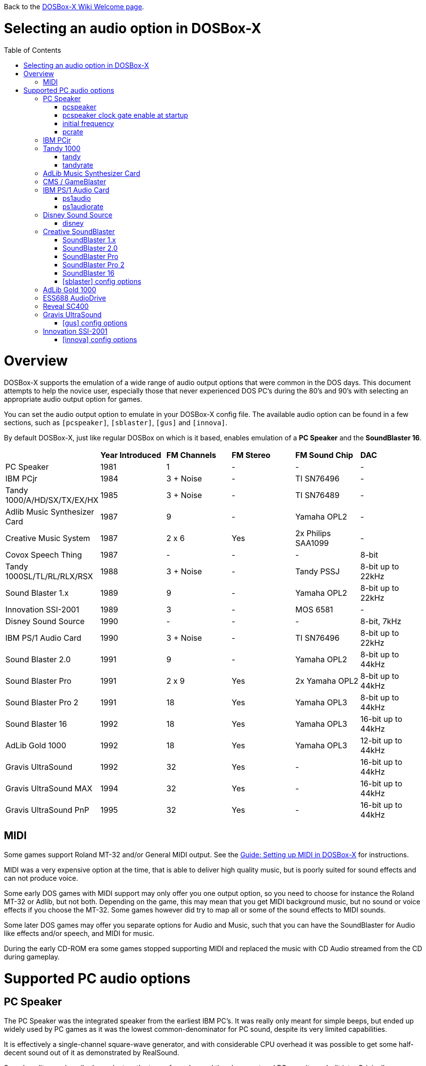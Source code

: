:toc: macro

ifdef::env-github[:suffixappend:]
ifndef::env-github[:suffixappend:]
:figure-caption!:

Back to the link:Home{suffixappend}[DOSBox-X Wiki Welcome page].

# Selecting an audio option in DOSBox-X

toc::[]

# Overview
DOSBox-X supports the emulation of a wide range of audio output options that were common in the DOS days.
This document attempts to help the novice user, especially those that never experienced DOS PC's during the 80's and 90's with selecting an appropriate audio output option for games.

You can set the audio output option to emulate in your DOSBox-X config file.
The available audio option can be found in a few sections, such as ``[pcspeaker]``, ``[sblaster]``, ``[gus]`` and ``[innova]``.

By default DOSBox-X, just like regular DOSBox on which is it based, enables emulation of a *PC Speaker* and the *SoundBlaster 16*.

[cols=6*,stripes=even]
|===

|
| *Year Introduced*
| *FM Channels*
| *FM Stereo*
| *FM Sound Chip*
| *DAC*

| PC Speaker
| 1981
| 1
| -
| -
| -

| IBM PCjr
| 1984
| 3 + Noise
| -
| TI SN76496
| -

| Tandy 1000/A/HD/SX/TX/EX/HX
| 1985
| 3 + Noise
| -
| TI SN76489
| -

| Adlib Music Synthesizer Card
| 1987
| 9
| -
| Yamaha OPL2
| -

| Creative Music System
| 1987
| 2 x 6
| Yes
| 2x Philips SAA1099
| -

| Covox Speech Thing
| 1987
| -
| -
| -
| 8-bit

| Tandy 1000SL/TL/RL/RLX/RSX
| 1988
| 3 + Noise
| -
| Tandy PSSJ
| 8-bit up to 22kHz

| Sound Blaster 1.x
| 1989
| 9
| -
| Yamaha OPL2
| 8-bit up to 22kHz

| Innovation SSI-2001
| 1989
| 3
| -
| MOS 6581
| -

| Disney Sound Source
| 1990
| -
| -
| -
| 8-bit, 7kHz

| IBM PS/1 Audio Card
| 1990
| 3 + Noise
| -
| TI SN76496
| 8-bit up to 22kHz

| Sound Blaster 2.0
| 1991
| 9
| -
| Yamaha OPL2
| 8-bit up to 44kHz

| Sound Blaster Pro
| 1991
| 2 x 9
| Yes
| 2x Yamaha OPL2
| 8-bit up to 44kHz

| Sound Blaster Pro 2
| 1991
| 18
| Yes
| Yamaha OPL3
| 8-bit up to 44kHz

| Sound Blaster 16
| 1992
| 18
| Yes
| Yamaha OPL3
| 16-bit up to 44kHz

| AdLib Gold 1000
| 1992
| 18
| Yes
| Yamaha OPL3
| 12-bit up to 44kHz

| Gravis UltraSound
| 1992
| 32
| Yes
| -
| 16-bit up to 44kHz

| Gravis UltraSound MAX
| 1994
| 32
| Yes
| -
| 16-bit up to 44kHz

| Gravis UltraSound PnP
| 1995
| 32
| Yes
| -
| 16-bit up to 44kHz

|===

## MIDI
Some games support Roland MT-32 and/or General MIDI output.
See the link:Guide%3ASetting-up-MIDI-in-DOSBox‐X{suffixappend}[Guide: Setting up MIDI in DOSBox-X] for instructions.

MIDI was a very expensive option at the time, that is able to deliver high quality music, but is poorly suited for sound effects and can not produce voice.

Some early DOS games with MIDI support may only offer you one output option, so you need to choose for instance the Roland MT-32 or Adlib, but not both.
Depending on the game, this may mean that you get MIDI background music, but no sound or voice effects if you choose the MT-32.
Some games however did try to map all or some of the sound effects to MIDI sounds.

Some later DOS games may offer you separate options for Audio and Music, such that you can have the SoundBlaster for Audio like effects and/or speech, and MIDI for music.

During the early CD-ROM era some games stopped supporting MIDI and replaced the music with CD Audio streamed from the CD during gameplay.

# Supported PC audio options
## PC Speaker
The PC Speaker was the integrated speaker from the earliest IBM PC's.
It was really only meant for simple beeps, but ended up widely used by PC games as it was the lowest common-denominator for PC sound, despite its very limited capabilities.

It is effectively a single-channel square-wave generator, and with considerable CPU overhead it was possible to get some half-decent sound out of it as demonstrated by RealSound.

Sound quality was heavily dependant on the type of speaker and the placement and PC case it was built into.
Originally a dynamic speaker was used, but later model PCs used a tiny piezo speaker instead which further reduced sound quality and volume.

PC Speaker emulation is enabled by default, but can be disabled by setting ``pcspeaker=false`` in the ``[speaker]`` section of your config file.

* link:https://en.wikipedia.org/wiki/PC_speaker[Wikipedia: PC Speaker]
* link:https://en.wikipedia.org/wiki/RealSound[Wikipedia: RealSound]

The following options are available in the ``[speaker]`` section of you config file:

### pcspeaker
* Default value: true
* Valid values: true, false

Enable or disable the PC speaker emulation.

### pcspeaker clock gate enable at startup
* Default value: false
* Valid values: true, false

Start system with the clock gate (bit 0 of port 61h) on.

Needed for some games that use the PC speaker for timing on IBM compatible systems.

### initial frequency
* Default value: -1
* Valid values:

The PC speaker PIT (Programmable Interval Timer) is programmed to this frequency on startup.

If the DOS game or demo causes a long audible beep at startup (leaving the gate open) try setting this option to 0 to silence the PC speaker until reprogrammed by the demo.
Set to 0 for some early Abaddon demos including "Torso" and "Cycling".

The default value of -1 causes it to default depending on the machine type:

- IBM PC defaults to 903Hz
- PC-98 defaults to 2000Hz

### pcrate
* Default value: 44100
* Valid values: 44100, 48000, 32000, 22050, 16000, 11025, 8000, 49716

Sample rate, in Hz, at which the PC-Speaker generates sound.

## IBM PCjr
The PCjr was introduced by IBM in March 1984, and discontinued due to poor sales just over a year later.

PCjr audio is automatically enabled when you set ``machine=pcjr`` in the ``[dosbox]`` section of your config file.

NOTE: Enabling PCjr mode, also enables PCjr video emulation

* link:https://en.wikipedia.org/wiki/IBM_PCjr#Video[Wikipedia article on the IBM PCjr]
* link:https://www.mobygames.com/attribute/sheet/attributeId,32/[MobyGames: Games supporting Tandy/PCjr sound]
* link:http://nerdlypleasures.blogspot.com/2015/10/the-journey-of-pcjrtandy-sound-chip.html[Nerdy Pleasures: The Journey of the "PCjr./Tandy Sound Chip"]

## Tandy 1000
Tandy audio, was introduced with the Tandy 1000 in 1984, which began as a clone of the IBM PCjr.

Tandy audio is automatically enabled when you set ``machine=tandy`` in the ``[dosbox]`` section of your config file.

NOTE: Enabling Tandy mode this way, also enables Tandy video emulation

The later Tandy 1000 SL, TL, TLX, RL and RLX models added support for a DAC for digital sample sounds.

NOTE: The Tandy DAC will be disabled if SoundBlaster emulation is enabled, due to resource conflicts.
So to enable the Tandy DAC, you need to set ``sblaster=none``.

* link:https://en.wikipedia.org/wiki/Tandy_Graphics_Adapter[Wikipedia article on Tandy Graphics]
* link:http://www.dosdays.co.uk/computers/Tandy%201000/tandy1000.php[DOS Days on the Tandy 1000 Series]
* link:https://www.youtube.com/watch?v=mYHtojsaRkY[Youtube : The Tandy 1000 - The best MS-DOS computer in 1984]
* link:https://www.mobygames.com/attribute/sheet/attributeId,32/[MobyGames: Games supporting Tandy sound]
* link:https://www.mobygames.com/attribute/sheet/attributeId,33/[MobyGames: Games supporting the Tandy DAC]

The following options are available in the ``[speaker]`` section of you config file:

### tandy
* Default value: auto
* Valid values: auto, on, off

The default auto option means that Tandy sound will be automatically enabled, when using ``machine=tandy``.

It is possible to set ``tandy=on`` for non-Tandy ``machine=`` settings, but quite a few Tandy compatible games will not offer or allow Tandy sound unless it is detected as a Tandy machine.

### tandyrate
* Default value: 44100
* Valid values: 44100, 48000, 32000, 22050, 16000, 11025, 8000, 49716

Sample rate, in Hz, at which the Tandy emulation generates sound.

## AdLib Music Synthesizer Card
The AdLib Music Synthesizer Card was released by Ad Lib in 1987.
It was the first popular sound card for IBM PC's and compatibles.
It was an easy card to clone, resulting in many AdLib compatible sound cards.

Adlib can be emulated with the following config settings:
....
[sblaster]
sbtype=none
oplmode=opl2
....

However, the above is normally not needed as the later SoundBlaster cards, such as the sb16 that DOSBox-X by default emulates, are all backward compatible with the AdLib.

NOTE: Some programs may require the AdLib ``SOUND.COM`` TSR to be loaded. See the link:https://www.vogons.org/viewtopic.php?f=33&t=76607p[Sound Driver Pack] for details.

* link:https://en.wikipedia.org/wiki/Ad_Lib,_Inc.[Wikipedia: AdLib]
* link:http://www.dosdays.co.uk/topics/Manufacturers/adlib.php[DOS Days: AdLib]
* link:https://www.mobygames.com/attribute/sheet/attributeId,21/[MobyGames: Games supporting Adlib sound]

## CMS / GameBlaster
FM synthesizer card, released by Creative Technology in 1987.
Originally named the *Creative Music System* (CMS), but the year after rebranded as the *GameBlaster*.

CMS/GameBlaster emulation can be enabled by setting ``sbtype=gb`` in the ``[sblaster]`` section of your config file.

NOTE: Some programs may require the Creative ``CMSDRV.COM`` TSR to be loaded. See the link:https://www.vogons.org/viewtopic.php?f=33&t=76607p[Sound Driver Pack] for details.

* link:https://www.mobygames.com/attribute/sheet/attributeId,42/p,2/[MobyGames: Games supporting the GameBlaster]
* link:http://www.dosdays.co.uk/topics/Manufacturers/creative.php[DOS Days: Creative Labs]

## IBM PS/1 Audio Card
Optional audio card released in 1990 for IBM PS/1 computers (model 2011 and 2121).
Relatively few games support this option, and the FM sounds very much like the PCjr or Tandy 1000, as they all use the same or similar TI sound chips.

* link:https://en.wikipedia.org/wiki/IBM_PS/1[Wikipedia: IBM PS/1]
* link:https://www.youtube.com/watch?v=o-z42LNQGu4[YouTube: IBM Options PS/1 Audio Card Review & Tandy 1000 Comparison]
* link:https://www.vogons.org/viewtopic.php?f=32&t=18327[Vogons forum thread on the PS/1 Audio Card]
* link:https://www.mobygames.com/attribute/sheet/attributeId,86/p,2/p[MobyGames: Games supporting the PS/1 Audio Card]

The following options related to this card are available in the ``[speaker]`` section of you config file:

### ps1audio
* Default value: false
* Valid values: true, false

Enable or disable IBM PS/1 audio emulation.

### ps1audiorate
* Default value: 22050
* Valid values: 44100, 48000, 32000, 22050, 16000, 11025, 8000, 49716

Sample rate, in Hz, of the PS1 audio emulation.

## Disney Sound Source
Covox introduced the *Covox Speech Thing* parallel port sound dongle in 1987, while Disney introduced the *Disney Sound Source* in 1990.

These parallel port devices only provide a DAC at a low frequency for playback of digital samples, and has no FM sound.

DOSBox-X provides emulation for the Disney Sound Source, which is effectively backward compatible with the earlier Covox devices.

* link:https://en.wikipedia.org/wiki/Covox_Speech_Thing[Wikipedia: Covox Speech Thing]
* link:http://nerdlypleasures.blogspot.com/2014/09/the-mysterious-covox-pc-sound-devices.html[The Mysterious Covox PC Sound Devices]

The following option is available in the ``[speaker]`` section of you config file:

### disney
* Default value: false
* Valid values: true, false

Enables or disables Disney Sound Source emulation on the parallel port.
This feature is *Covox Voice Master* and *Covox Speech Thing* compatible.

??? is this really Covox Voice Master compatible, as that was a ISA device with DMA support!!! Need to test with a compatible game like Alone in the Dark.

## Creative SoundBlaster
Creative Technology created a range of SoundBlaster cards, which quickly became the industry standard for PC sound.

NOTE: The SB cards are backwards compatible with the AdLib cards. As such the AdLib ``sound.com`` TSR works on them, but Creative had to create their own version as they could not distribute the one from AdLib. The Creative TSR is named ``sb-sound.com``, but is not 100% compatible. See the link:https://www.vogons.org/viewtopic.php?f=33&t=76607p[Sound Driver Pack] for details.

NOTE: Some programs may require the Creative ``SBFMDRV.COM`` TSR or ``CT-VOICE.DRV``. See the link:https://www.vogons.org/viewtopic.php?f=33&t=76607p[Sound Driver Pack] for details.

### SoundBlaster 1.x
The SoundBlaster 1.0 was released by Creative Technology in 1989, followed a year later by the cost-reduced SoundBlaster 1.5.

Some key features of the SB 1.x cards

- Backward compatible with the AdLib
- Backward compatible with the CMS/GameBlaster (optional for the SB 1.5)
- 8bit 22kHz DAC for digital samples

SoundBlaster 1.x emulation can be enabled by setting ``sbtype=sb1`` in the ``[sblaster]`` section of your config file.

### SoundBlaster 2.0
The SoundBlaster 2.0 was released by Creative Technology in October 1991.

Some key features of the SB 2.0

- Backward compatible with AdLib
- Optional backward compatibility with CMS/GameBlaster
- Backward compatible with the SoundBlaster 1.x
- 8bit 44kHz DAC for digital samples

SoundBlaster 2.0 emulation can be enabled by setting ``sbtype=sb2`` in the ``[sblaster]`` section of your config file.

### SoundBlaster Pro
The SoundBlaster Pro was released by Creative Technology in May 1991.

Some key features of the SB Pro

- Backward compatible with the AdLib
- Backward compatible with the SoundBlaster 1.x
- Backward compatible with the SoundBlaster 2.0
- Dual Yamaha OPL2 for stereo FM sound
- 8bit 44kHz DAC for digital samples

NOTE: This adapter was retroactively often named the SB Pro 1 or SB Pro 1.0.

NOTE: Any software making use of the Stereo FM feature will sound wrong if it was coded for the later SB Pro 2 (or vice versa).
Therefore it is important that you select the right SB Pro model in DOSBox-X and in the software setup of the game.

SoundBlaster Pro emulation can be enabled by setting ``sbtype=sbpro1`` in the ``[sblaster]`` section of your config file.

### SoundBlaster Pro 2
The SoundBlaster Pro 2 was released by Creative Technology in 1991, and quickly replaced the earlier SB Pro.

Some key features of the SB Pro 2

- Backward compatible with the AdLib
- Backward compatible with the SoundBlaster 1.x
- Backward compatible with the SoundBlaster 2.0
- Single Yamaha OPL3 for stereo FM sound

NOTE: Any software making use of the Stereo FM feature will sound wrong if it was coded for the original SB Pro (or vice versa).
Therefore it is important that you select the right SB Pro model in DOSBox-X and in the software setup of the game.

SoundBlaster Pro 2 emulation can be enabled by setting ``sbtype=sbpro2`` in the ``[sblaster]`` section of your config file.

### SoundBlaster 16
The SoundBlaster 16 was released by Creative Technology in June 1992.

Some key features of the SB 16

- Backward compatible with the AdLib
- Backward compatible with the SoundBlaster 1.x
- Backward compatible with the SoundBlaster 2.0
- Backward compatible with the SoundBlaster Pro 2
- 16bit 44kHz DAC for digital samples

SoundBlaster 16 emulation is enabled by default, and can be enabled by setting ``sbtype=sb16`` in the ``[sblaster]`` section of your config file.

NOTE: DOSBox-X also provides a ``sbtype=sb16vibra`` variation, which emulates the SoundBlaster ViBRA16.
There is no advantage for games to use the sb16vibra over the sb16.
The only advantage it offers is support for PnP (Plug-and-Play), which is to allow later Windows version like Windows 95 to detect it easier.

### [sblaster] config options
#### sbtype
* Default value: sb16
* Valid values: sb1, sb2, sbpro1, sbpro2, sb16, sb16vibra, gb, ess688, reveal_sc400, none

This represents the following variations:

* sb1 = SoundBlaster 1.0 or 1.5
* sb2 = SoundBlaster 2.0
* sbpro1 = SoundBlaster Pro
* sbpro2 = SoundBlaster Pro 2
* sb16 = SoundBlaster 16
* sb16vibra = SoundBlaster ViBRA16
* gb = CMS / GameBlaster
* ess688 = ESS688 AudioDrive
* reveal_sc400 = Reveal SC400

#### sbbase
* Default value: 220 (or d2 for PC-98)
* Valid values: 220, 240, 260, 280, 2a0, 2c0, 2e0, d2, d4, d6, d8, da, dc, de

The IO base address of the Sound Blaster.

By default

- 220h to 2E0h are for use with IBM PC Sound Blaster emulation.
- D2h to DEh are for use with NEC PC-98 Sound Blaster 16 emulation.

#### irq
* Default value: 7
* Valid values: 7, 5, 3, 9, 10, 11, 12, 0, -1

The IRQ number of the Sound Blaster (usually 5 or 7, depending on the sound card type and the game).

Set to 0 for the default setting of the sound card.

- For the sb1, sb2 and sbpro1 this implies IRQ7
- For the sbpro2 and sb16 this implies IRQ5
- For PC-98 this always implies IRQ5 (as IRQ7 is its cascade interrupt)

Or set to -1 to start DOSBox-X with the IRQ unassigned.


#### mindma
* Default value: -1
* Valid values:

Minimum DMA transfer left to increase attention across DSP blocks, in milliseconds.
Set to -1 for default.

There are some DOS games/demos that use single-cycle DSP playback in their music tracker and they micromanage the DMA transfer per block poorly in a way that causes popping and artefacts.
Setting this option to 0 for such DOS applications may reduce audible popping and artefacts.

#### irq hack
* Default value: none
* Valid values: none, cs_equ_ds

Specify a hack related to the Sound Blaster IRQ to avoid crashes in a handful of games and demos.
- none                   Emulate IRQs normally
- cs_equ_ds              Do not fire IRQ unless two CPU segment registers match: CS == DS.

Read DOSBox-X Wiki or source code for details.

#### dma
* Default value: 1
* Valid values: 1, 5, 0, 3, 6, 7, -1

The DMA number of the Sound Blaster.

Set to -1 to start DOSBox-X with the DMA unassigned

#### hdma
* Default value: 5
* Valid values: 1, 5, 0, 3, 6, 7, -1

The High DMA number of the Sound Blaster.

Set to -1 to start DOSBox-X with the High DMA unassigned

#### dsp command aliases
* Default value: true
* Valid values: true, false

If set (on by default), emulation will support known undocumented aliases of common Sound Blaster DSP commands.
Some broken DOS games and demos rely on these aliases.
For more information: https://www.vogons.org/viewtopic.php?f=62&t=61098&start=280

#### pic unmask irq
* Default value: false
* Valid values: true, false

Start the DOS virtual machine with the Sound Blaster IRQ already unmasked at the PIC.

Some early DOS games/demos that support Sound Blaster expect the IRQ to fire but make no attempt to unmask the IRQ.
If audio cuts out no matter what IRQ you try, then try setting this option.

This option is needed for:
- Public NMI "jump" demo (1992)

#### enable speaker
* Default value: false
* Valid values: true, false

Start the DOS virtual machine with the Sound Blaster DSP speaker enabled.

Sound Blaster Pro and older cards have a DSP speaker disable/enable command.
Normally the card boots up with the DSP speaker disabled.
If a DOS game or demo attempts to play without enabling the speaker, set this option to true to compensate.

This setting has no meaning if emulating a Sound Blaster 16 card, as it is always enabled.

#### enable asp
* Default value: false
* Valid values: true, false

If set, emulate the presence of the Sound Blaster 16 Advanced Sound Processor/Creative Sound Processor chip.

NOTE: This only emulates it's presence and the basic DSP commands to communicate with it.
Actual ASP/CSP functions are not yet implemented.

#### disable filtering
* Default value: false
* Valid values: true, false

By default DOSBox-X filters Sound Blaster output to emulate lowpass filters and analogue output limitations.

Set this option to true to disable filtering.
Note that doing so disables emulation of the Sound Blaster Pro output filter and ESS AudioDrive lowpass filter

#### dsp write buffer status must return 0x7f or 0xff
* Default value: false
* Valid values: true, false

If set, force port 22Ch (DSP write buffer status) to return 0x7F or 0xFF.

If not set, the port may return 0x7F or 0xFF depending on what type of Sound Blaster is being emulated.
Set this option for some early DOS demos that make that assumption about port 22Ch.

This option is needed for:
- Overload by Hysteria (1992) - Audio will crackle/saturate (8-bit overflow) except when ``sbtype=sb16``

#### pre-set sbpro stereo
* Default value: false
* Valid values: true, false

Start the DOS virtual machine with the Sound Blaster Pro stereo bit set (in the mixer).

A few demos support Sound Blaster Pro but forget to set this bit.

This option is needed for:
- Inconexia by Iguana (1993)

#### sbmixer
* Default value: true
* Valid values: true, false

Allow the Sound Blaster mixer to modify the DOSBox-X mixer.

Starting with the SoundBlaster Pro, there is a software mixer to change the volume levels and mute certain inputs.
This allows software, such as games, to change the volume levels, which may be undesirable.

When this option is set to false, volume level changes will be ignored.

#### oplmode
* Default value: auto
* Valid values: auto, cms, opl2, dualopl2, opl3, opl3gold, none, hardware, hardwaregb

Type of Yamaha OPL emulation.

- auto = the mode is determined by the ``sbtype=`` setting
- cms = Philips SAA1099 as used in the CMS / GameBlaster (not OPL compatible)
- opl2 = Yamaha OPL2
- dualopl2 = Two Yamaha OPL2 chips for stereo, like the SB Pro.
- opl3 = Yamaha OPL3
- opl3gold = Yamaha OPL3 as found on the AdLib Gold
- none = Disable OPL chip emulation
- hardware = Use a real hardware OPL chip
- hardwaregb = Use a real hardware Philips SAA1099 (not OPL compatible)

#### adlib force timer overflow on detect
* Default value: false
* Valid values: true, false

If set, Adlib/OPL emulation will signal 'overflow' on timers after 50 I/O reads.
This is a temporary hack to work around timing bugs noted in DOSBox-X.

Certain games (Wolfenstein 3D) poll the Adlib status port a fixed number of times assuming that the poll loop takes long enough for the Adlib timer to run out.
If the game cannot reliably detect Adlib at higher cycles counts, but can reliably detect at lower cycles counts, set this option.

NOTE: Technically this decreases emulation accuracy, however it also reflects the fact that DOSBox-X's I/O timing code needs some work to better match the slowness of the ISA bus per I/O read in consideration of DOS games.

#### oplemu
* Default value: default
* Valid values: default, compat, fast, nuked, mame, opl2board, opl3duoboard, retrowave_opl3

Provider for the OPL emulation.
- 'compat' might provide better quality.
- 'nuked' is the most accurate (but the most CPU-intensive).

See oplrate as well.

#### oplrate
* Default value: 44100
* Valid values: 44100, 49716, 48000, 32000, 22050, 16000, 11025, 8000

Sample rate in Hz of OPL music emulation.
Use 49716 for highest quality (set the mixer rate accordingly).

#### oplport
* Default value: <blank>
* Valid values:

Serial port of the OPL2 Audio Board when ``oplemu=opl2board``, opl2mode will become 'opl2' automatically.

#### retrowave_bus
* Default value: serial
* Valid values: serial, spi

Bus to which the Retrowave series board is connected.
SPI is only supported on Linux.

#### retrowave_spi_cs
* Default value: 0,6
* Valid values:

SPI chip select pin of the Retrowave series board.
Only supported on Linux.

#### retrowave_port
* Default value: <blank>
* Valid values:

Serial port of the Retrowave series board

#### hardwarebase
* Default value: 220
* Valid values: 210, 220, 230, 240, 250, 260, 280

Base IO address of the real hardware Sound Blaster.

For use with ``oplmode=hardware`` or ``oplmode=hardwaregb``

#### force dsp auto-init
* Default value: false
* Valid values: true, false

Treat all single-cycle DSP commands as auto-init to keep playback going.

This option is a workaround for DOS games or demos that use single-cycle DSP playback commands and have problems with missing the Sound Blaster IRQ under load.
Do not enable unless you need this workaround.

Needed for:
- Extreme "lunatic" demo (1993)

#### force goldplay
* Default value: false
* Valid values: true, false

Always render Sound Blaster output sample-at-a-time.
Testing option.
You probably don't want to enable this.

#### goldplay
* Default value: true
* Valid values: true, false

Enable goldplay emulation. See link:https://github.com/joncampbell123/dosbox-x/wiki/Libraries:Goldplay[Libraries:Goldplay] for details.

#### goldplay stereo
* Default value: true
* Valid values: true, false

Enable workaround for goldplay stereo playback.

Many DOS demos using this technique don't seem to know they need to double the frequency when programming the DSP time constant for Pro stereo output.

If stereo playback seems to have artefacts consider enabling this option.
For accurate emulation of Sound Blaster hardware, disable this option.

#### dsp require interrupt acknowledge
* Default value: auto
* Valid values: auto, true, false

- If true, the DSP will halt DMA playback until IRQ acknowledgement occurs even in auto-init mode (SB16 behaviour).
- If false, IRQ acknowledgement will have no effect on auto-init playback (SB Pro and earlier & SB clone behaviour)
- If set to 'auto' then behaviour is determined by the ``sbtype=`` setting.

This is a setting for hardware accuracy in emulation.
If audio briefly plays then stops then your DOS game and it's not using IRQ (but using DMA), try setting this option to 'false'

#### dsp write busy delay
* Default value: -1
* Valid values:

Amount of time in nanoseconds the DSP chip signals 'busy' after writing to the DSP (port 2xCh).

Set to -1 to use card-specific defaults.

WARNING: Setting the value too high (above 20000ns) may have detrimental effects to DOS games that use IRQ 0 and DSP command 0x10 to play audio.
Setting the value way too high (above 1000000ns) can cause significant lag in DOS games.

#### blaster environment variable
* Default value: true
* Valid values: true, false

Whether or not to set the BLASTER environment variable automatically at startup.

#### sample rate limits
* Default value: true
* Valid values: true, false

If true, limit DSP sample rate to what real hardware is limited to.

#### instant direct dac
* Default value: false
* Valid values: true, false

If true, direct DAC output commands are instantaneous.

This option is intended as a quick fix for games or demos that play direct DAC music/sound from the IRQ 0 timer who either
- write the DSP command and data without polling the DSP to ensure it's ready
- can get locked into the IRQ 0 handler waiting for DSP status when instructed to play at or beyond the DSP's maximum direct DAC sample rate.

This fix allows broken Sound Blaster code to work and should not be enabled unless necessary.

#### stereo control with sbpro only
* Default value: true
* Valid values: true, false

If true, Sound Blaster Pro stereo is not available when emulating sb16 or sb16vibra.

If false, sb16 emulation will honour the sbpro stereo bit.

Note that Creative SB16 cards do not honour the stereo bit, and this option allows DOSBox-X emulate that fact.
Accuracy setting.

#### dsp busy cycle rate
* Default value: -1
* Valid values:

Sound Blaster 16 DSP chips appear to go busy periodically at some high clock rate whether the DSP is actually doing anything for the system or not.
This is an accuracy option for Sound Blaster emulation.

If this option is nonzero, it will be interpreted as the busy cycle rate in Hz.
If zero, busy cycle will not be emulated.
If -1, Sound blaster emulation will automatically choose a setting based on the ``sbtype=`` setting

#### dsp busy cycle always
* Default value: -1
* Valid values:

If set, the DSP busy cycle always happens.
If clear, DSP busy cycle only happens when audio playback is running. Default setting is to pick according to the sound card.

#### dsp busy cycle duty
* Default value: -1
* Valid values: -1, 0-100

If emulating SB16 busy cycle, this value (0 to 100) controls the duty cycle of the busy cycle.

If this option is set to -1, Sound Blaster emulation will choose a value automatically according to ``sbtype=``.
If 0, busy cycle emulation is disabled.

#### io port aliasing
* Default value: true
* Valid values: true, false

If true, Sound Blaster ports alias by not decoding the LSB (Least Significant Bits) of the I/O port.

This option only applies when ``sbtype=`` is set to sb1 or sb2 (not SBPro or SB16).

This is a hack for the Electromotive Force 'Internal Damage' demo which apparently relies on this behaviour for Sound Blaster output and should be enabled for accuracy in emulation.

## AdLib Gold 1000
The AdLib Gold 1000 was released in 1992. It is backward compatible with the earlier *AdLib Music Synthesizer Card*, but not with the SoundBlaster cards.

This card is only partly emulated, for instance no DAC emulation, by using the following config settings:
....
[sblaster]
sbtype=none
oplmode=opl3gold
....

It will work with some games in this mode, such as Dune 2.

NOTE: Adlib Gold 1000 emulation is experimental, it is not meant for regular use.

- link:http://www.vgmpf.com/Wiki/index.php/AdLib_Gold_1000[VGMPF: AdLib Gold 1000]
- link:https://168-168-never.blogspot.com/2021/03/the-adlib-gold-experience.html[Blogspot: The AdLib Gold Experience]

## ESS688 AudioDrive
Introduced in 1996 by Electronic Speech Systems (ESS).
This chip was used by a range of sound cards from different manufacturers, and integrated into systemboards and notebooks.

It provides backward compatibility with:

- AdLib
- SoundBlaster 1.x
- SoundBlaster Pro 2
- Windows Sound System

NOTE: ESS688 emulation is experimental, it is not meant for regular use.

- link:http://www.dosdays.co.uk/topics/Manufacturers/ess.php[DOS Days: Electronic Speech Systems (ESS)]

## Reveal SC400
According to DOS Days, the Reveal SC400 is an OEM version of the *Aztech Nova 16*, which was released in 1994.
It was also offered by Packard Bell as the *Forte 16SBP*.

It provides backward compatibility with:

- AdLib
- SoundBlaster 2.0
- SoundBlaster Pro 2
- Windows Sound System

NOTE: Reveal SC400 emulation is experimental, it is not meant for regular use.

- link:http://dosdays.co.uk/topics/Manufacturers/aztech.php[DOS Days: Aztech]

## Gravis UltraSound
The Gravis UltraSound (aka GUS) was released in 1992 by Advanced Gravis Computer Technology.

It was one of the first to introduce 16bit 44.1kHz stereo, a hardware mixer, and featured MIDI playback capability.
It was a popular sound card in certain circles, such as the demo scene, but never gained much traction with game developers.

The downside is that it offered no hardware compatibility with other sound cards.
It did ship with a TSR (SBOS) that needed to be loaded into memory to provide AdLib or SoundBlaster emulation, but this caused many issues.

In practice you only want to use this option, if the GUS is specifically supported by the software.

Configuring the GUS is more complex then other soundcards, as quite a few software titles that supports the GUS will require that you have a configure "ULTRASND" directory setup with the necessary files in it.
By default this directory is expected to be located at ``C:\ULTRASND`` within DOSBox-X.

One way is to install the Gravis UltraSound driver disks inside DOSBox-X, another is to find a configured ULTRASND folder online that you can simply unpack to the root of your virtual C: drive.

- link:https://en.wikipedia.org/wiki/Gravis_Ultrasound[Wikipedia: Gravis UltraSound]
- link:http://www.vgmpf.com/Wiki/index.php/UltraSound[VGMPF: UltraSound]
- link:https://www.vogons.org/viewtopic.php?t=36661[Vogons: Gravis Ultrasound - Hardware Mixing Game List]
- link:http://www.dosdays.co.uk/topics/Manufacturers/gravis.php[DOS Days: Advanced Gravis]
- link:https://www.mobygames.com/attribute/sheet/attributeId,20/[MobyGames: Games supporting the Gravis UltraSound / ACE]
- link:https://www.mobygames.com/attribute/sheet/attributeId,1045/[MobyGames: Games supporting the Gravis UltraSound MAX]

### [gus] config options
#### gus
* Default value: false
* Valid values: true, false

Enable the Gravis Ultrasound emulation.

#### autoamp
* Default value: false
* Valid values: true, false

If true, GF1 output will reduce in volume automatically if the sum of all channels exceeds full volume.

If false, then loud music will clip to full volume just as it would on real hardware.

Enable this option for loud music if you want a more pleasing rendition without saturation and distortion.

#### umask dma
* Default value: false
* Valid values: true, false

Start the DOS virtual machine with the DMA channel already unmasked at the controller.
Use this for DOS applications that expect to operate the GUS but forget to unmask the DMA channel.

#### ignore channel count while active
* Default value: false
* Valid values: true, false

Ignore writes to the active channel count register when the DAC is enabled (bit 1 of GUS reset).
This is a HACK for demoscene prod 'Ice Fever' without which the music sounds wrong.
According to current testing real hardware does not behave this way.

#### pic unmask irq
* Default value: false
* Valid values: true, false

Start the DOS virtual machine with the GUS IRQ already unmasked at the PIC.

#### startup initialized
* Default value: false
* Valid values: true, false

If true, start the GF1 in a fully initialized state (as if ULTRINIT had been run).
If false, leave the card in an uninitialized state (as if cold boot).

Some DOS games or demoscene productions will hang or fail to use the UltraSound hardware because they assume the card is initialized and their hardware detect does not fully initialize the card.

#### dma enable on dma control polling
* Default value: false
* Valid values: true, false

If true, automatically enable GUS DMA transfer bit in specific cases when the DMA control register is being polled.
THIS IS A HACK.
Some games and demoscene productions need this hack to avoid hanging while uploading sample data to the Gravis UltraSound due to bugs in their implementation.

#### clear dma tc irq if excess polling
* Default value: false
* Valid values: true, false

If the DOS application is seen polling the IRQ status register rapidly, automatically clear the DMA TC IRQ status.

This is a hack that should only be used with DOS applications that need it to avoid bugs in their GUS support code.

Needed for:

* Warcraft II by Blizzard
** If using GUS for music and sound, set this option to prevent the game from hanging when you click on the buttons in the main menu.

#### force master irq enable
* Default value: false
* Valid values: true, false

Set this option if a DOS game or demo initializes the GUS but is unable to play any music.
Usually the cause is buggy GUS support that resets the GUS but fails to set the Master IRQ enable bit.

#### gus panning table
* Default value: default
* Valid values: old, accurate, default

Controls which table or equation is used for the Gravis UltraSound panning emulation.
Accurate emulation attempts to better reflect how the actual hardware handles panning, while the old emulation uses a simpler idealistic mapping.

#### gusrate
* Default value: 44100
* Valid values: 44100, 48000, 32000, 22050, 16000, 11025, 8000, 49716

Sample rate, in Hz, of the UltraSound emulation.

#### gus fixed render rate
* Default value: false
* Valid values: true, false

If true, Gravis Ultrasound audio output is rendered at a fixed sample rate specified by 'gusrate'.
This can provide better quality than real hardware, if desired.

Else, Gravis UltraSound emulation will change the sample rate of it's output according to the number of active channels, just like real hardware.

NOTE: DOSBox-X defaults to 'false', while mainline DOSBox SVN is currently hardcoded to render as if this setting is 'true'.

#### gusmemsize
* Default value: -1
* Valid values: -1, 256, 512, 1024

Amount of RAM on the Gravis UltraSound in KiB.
Set to -1 for default, which will be 1024KiB.

#### gus master volume
* Default value: 0.00
* Valid values:

Master Gravis UltraSound GF1 volume, in decibels.
Reducing the master volume can help with games or demoscene productions where the music is too loud and clipping.

#### gusbase
* Default value: 240
* Valid values: 240, 220, 260, 280, 2a0, 2c0, 2e0, 300, 210, 230, 250

The base IO address of the Gravis UltraSound.

#### gusirq
* Default value: 5
* Valid values: 5, 3, 7, 9, 10, 11, 12

The IRQ number of the Gravis UltraSound.

#### gusdma
* Default value: 3
* Valid values: 3, 0, 1, 5, 6, 7

The DMA channel of the Gravis UltraSound.

#### irq hack
* Default value: none
* Valid values: none, cs_equ_ds

irq hack: Specify a hack related to the Gravis UltraSound IRQ to avoid crashes in a handful of games and demos.

- none = Emulate IRQs normally
- cs_equ_ds = Do not fire IRQ unless two CPU segment registers match: CS == DS.

Read DOSBox-X Wiki or source code for details.

#### gustype
* Default value: classic
* Valid values: classic, classic37, max, interwave

Type of Gravis UltraSound to emulate.

- classic = Original Gravis UltraSound chipset
- classic37 = Original Gravis UltraSound with ICS Mixer (rev 3.7)
- max = Gravis UltraSound MAX emulation (with CS4231 codec)
- interwave = Gravis UltraSound Plug & Play (Interwave)

NOTE: MAX and Interwave emulation is experimental, they are not meant for regular use.

#### ultradir
* Default value: C:\ULTRASND
* Valid values:

Path to UltraSound directory, from within DOSBox-X.

In this directory there should be a MIDI directory that contains the patch files for GUS playback.
Patch sets as used with Timidity should work fine.

## Innovation SSI-2001
Released in April 1989 by Innovation Computer Corporation, utilizing the MOS 6581 (aka SID) chip, as found in the Commodore 64.

Very few games support this sound option.

- link:http://www.vgmpf.com/Wiki/index.php/SSI_2001[VGMPF: SSI-2001]
- link:https://sudonull.com/post/29180-Innovation-SSI-2001-the-story-of-one-of-the-rarest-sound-cards-for-the-IBM-PC-and-its-replica-Audiom[Innovation SSI-2001: the story of one of the rarest sound cards for the IBM PC (and its replica)]

### [innova] config options
#### innova
* Default value: false
* Valid values: true, false

Enable the Innovation SSI-2001 emulation.

#### samplerate
* Default value: 22050
* Valid values: 44100, 48000, 32000, 22050, 16000, 11025, 8000, 49716

Sample rate in Hz of the Innovation SSI-2001 emulation

#### sidbase
* Default value: 280
* Valid values: 240, 220, 260, 280, 2a0, 2c0, 2e0, 300

Base IO address of the Innovation SSI-2001 emulation

#### quality
* Default value: 0
* Valid values: 0, 1, 2, 3

Set SID emulation quality level
